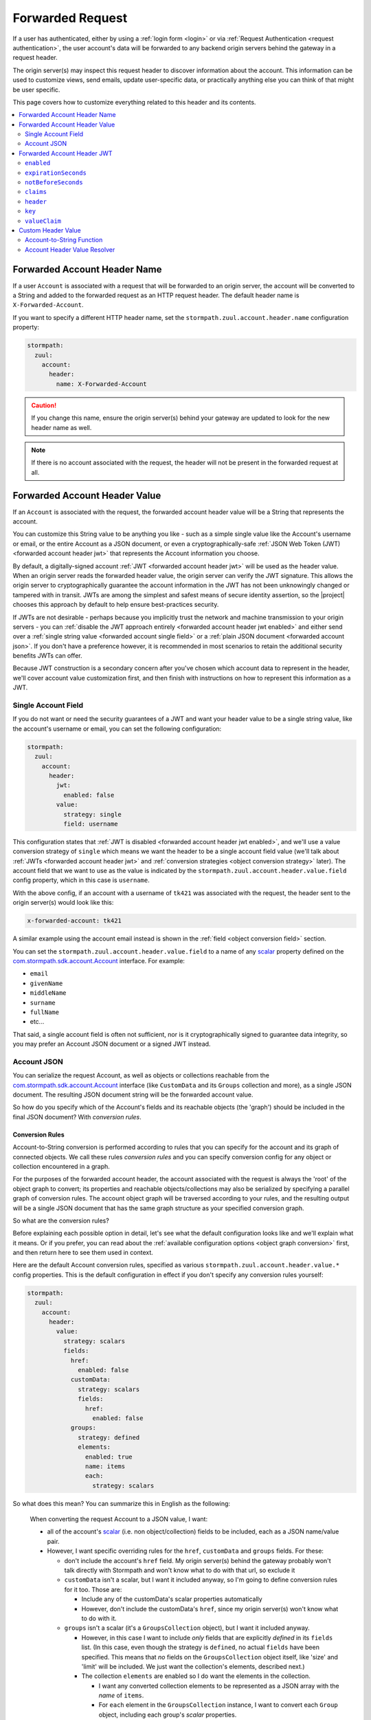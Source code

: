 .. _forwarded request:

Forwarded Request
=================

If a user has authenticated, either by using a :ref:`login form <login>` or via :ref:`Request Authentication <request authentication>`,
the user account's data will be forwarded to any backend origin servers behind the gateway in a request header.

The origin server(s) may inspect this request header to discover information about the account.  This information can
be used to customize views, send emails, update user-specific data, or practically anything else you can think of that
might be user specific.

This page covers how to customize everything related to this header and its contents.

.. contents::
   :local:
   :depth: 2

Forwarded Account Header Name
-----------------------------

If a user ``Account`` is associated with a request that will be forwarded to an origin server, the account will be
converted to a String and added to the forwarded request as an HTTP request header.  The default header name is
``X-Forwarded-Account``.

If you want to specify a different HTTP header name, set the ``stormpath.zuul.account.header.name`` configuration property:

.. code-block:: yaml

   stormpath:
     zuul:
       account:
         header:
           name: X-Forwarded-Account

.. caution::

   If you change this name, ensure the origin server(s) behind your gateway are updated to look for the new header name as well.

.. note::

   If there is no account associated with the request, the header will not be present in the forwarded request at all.

Forwarded Account Header Value
------------------------------

If an ``Account`` is associated with the request, the forwarded account header value will be a String that represents the
account.

You can customize this String value to be anything you like - such as a simple single value like the Account's username
or email, or the entire Account as a JSON document, or even a cryptographically-safe
:ref:`JSON Web Token (JWT) <forwarded account header jwt>` that represents the Account information you choose.

By default, a digitally-signed account :ref:`JWT <forwarded account header jwt>` will be used as the header value.
When an origin server reads the forwarded header value, the origin server can verify the JWT signature.  This allows
the origin server to cryptographically guarantee the account information in the JWT has not been unknowingly changed or
tampered with in transit. JWTs are among the simplest and safest means of secure identity assertion, so the
|project| chooses this approach by default to help ensure best-practices security.

If JWTs are not desirable - perhaps because you implicitly trust the network and machine transmission to your origin
servers - you can :ref:`disable the JWT approach entirely <forwarded account header jwt enabled>` and either send over a
:ref:`single string value <forwarded account single field>` or a :ref:`plain JSON document <forwarded account json>`.
If you don't have a preference however, it is recommended in most scenarios to retain the additional security benefits
JWTs can offer.

Because JWT construction is a secondary concern after you've chosen which account data to represent in the header, we'll
cover account value customization first, and then finish with instructions on how to represent this information as a JWT.

.. _forwarded account single field:

Single Account Field
^^^^^^^^^^^^^^^^^^^^

If you do not want or need the security guarantees of a JWT and want your header value to be a single string value,
like the account's username or email, you can set the following configuration:

.. code-block:: yaml

   stormpath:
     zuul:
       account:
         header:
           jwt:
             enabled: false
           value:
             strategy: single
             field: username


This configuration states that :ref:`JWT is disabled <forwarded account header jwt enabled>`, and we'll use a value
conversion strategy of ``single`` which means we want the header to be a single account field value (we'll talk about
:ref:`JWTs <forwarded account header jwt>` and :ref:`conversion strategies <object conversion strategy>` later).  The
account field that we want to use as the value is indicated by the ``stormpath.zuul.account.header.value.field``
config property, which in this case is ``username``.

With the above config, if an account with a username of ``tk421`` was associated with the request, the header sent to
the origin server(s) would look like this:

.. code-block:: properties

   x-forwarded-account: tk421

A similar example using the account email instead is shown in the :ref:`field <object conversion field>` section.

You can set the ``stormpath.zuul.account.header.value.field`` to a name of any `scalar`_ property defined on the
`com.stormpath.sdk.account.Account <https://docs.stormpath.com/java/apidocs/com/stormpath/sdk/account/Account.html>`_
interface.  For example:

* ``email``
* ``givenName``
* ``middleName``
* ``surname``
* ``fullName``
* etc...

That said, a single account field is often not sufficient, nor is it cryptographically signed to guarantee data
integrity, so you may prefer an Account JSON document or a signed JWT instead.

.. _forwarded account json:

Account JSON
^^^^^^^^^^^^

You can serialize the request Account, as well as objects or collections reachable from the
`com.stormpath.sdk.account.Account <https://docs.stormpath.com/java/apidocs/com/stormpath/sdk/account/Account.html>`_
interface (like ``CustomData`` and its ``Groups`` collection and more), as a single JSON
document. The resulting JSON document string will be the forwarded account value.

So how do you specify which of the Account's fields and its reachable objects (the 'graph') should be included in the
final JSON document?  With *conversion rules*.

.. _conversion rules:

Conversion Rules
""""""""""""""""

Account-to-String conversion is performed according to rules that you can specify for the account and
its graph of connected objects.  We call these rules *conversion rules*  and you can specify conversion config for any
object or collection encountered in a graph.

For the purposes of the forwarded account header, the account associated with the
request is always the 'root' of the object graph to convert; its properties and reachable objects/collections may also be
serialized by specifying a parallel graph of conversion rules.  The account object graph will be traversed according to
your rules, and the resulting output will be a single JSON document that has the same graph structure as your
specified conversion graph.

So what are the conversion rules?

Before explaining each possible option in detail, let's see what the default configuration looks like and we'll
explain what it means. Or if you prefer, you can read about the
:ref:`available configuration options <object graph conversion>` first, and then return here to see
them used in context.

Here are the default Account conversion rules, specified as various ``stormpath.zuul.account.header.value.*`` config
properties.  This is the default configuration in effect if you don't specify any conversion rules yourself:

.. code-block:: yaml

   stormpath:
     zuul:
       account:
         header:
           value:
             strategy: scalars
             fields:
               href:
                 enabled: false
               customData:
                 strategy: scalars
                 fields:
                   href:
                     enabled: false
               groups:
                 strategy: defined
                 elements:
                   enabled: true
                   name: items
                   each:
                     strategy: scalars


So what does this mean?  You can summarize this in English as the following:

.. epigraph::

   When converting the request Account to a JSON value, I want:

   - all of the account's `scalar`_ (i.e. non object/collection) fields to be included, each as a JSON name/value pair.

   - However, I want specific overriding rules for the ``href``, ``customData`` and ``groups`` fields.  For these:

     - don't include the account's ``href`` field.  My origin server(s) behind the gateway probably won't talk
       directly with Stormpath and won't know what to do with that url, so exclude it

     - ``customData`` isn't a scalar, but I want it included anyway, so I'm going to define conversion rules for it
       too.  Those are:

       - Include any of the customData's scalar properties automatically

       - However, don't include the customData's ``href``, since my origin server(s) won't know what to do with it.

     - ``groups`` isn't a scalar (it's a ``GroupsCollection`` object), but I want it included anyway.

       - However, in this case I want to include *only* fields that are explicitly *defined* in its ``fields``
         list.  (In this case, even though the strategy is ``defined``, no actual ``fields`` have been specified.
         This means that *no* fields on the ``GroupsCollection`` object itself, like 'size' and 'limit' will be
         included.  We just want the collection's elements, described next.)

       - The collection ``elements`` are enabled so I do want the elements in the collection.

         - I want any converted collection elements to be represented as a JSON array with the *name* of ``items``.

         - For ``each`` element in the ``GroupsCollection`` instance, I want to convert each ``Group`` object,
           including each group's *scalar* properties.


Here is an example of what the resulting JSON would look like, pretty printed for readability (to reduce the number of
bytes transmitted over the network, the actual value won't be pretty-printed):

.. code-block:: json

   {
     "username": "tk421",
     "email": "tk421@galacticempire.com",
     "givenName": "TK421",
     "middleName": null,
     "surname": "Stormtrooper",
     "fullName": "TK421 Stormtrooper",
     "status":"ENABLED",
     "createdAt": "2016-12-15T19:58:55.272Z",
     "modifiedAt":"2016-12-15T19:59:23.729Z",
     "passwordModifiedAt": "2016-12-15T19:58:55.000Z",
     "emailVerificationToken": null,
     "customData": {
       "createdAt": "2016-12-15T19:58:55.272Z",
       "modifiedAt":"2016-12-15T19:59:23.729Z",
       "favoriteColor": "Blaster Black"
     },
     "groups": {
       "items": [
         {
           "name": "dsguards",
           "description": "Death Star Guards",
           "status": "ENABLED",
           "createdAt": "2016-12-28T00:34:46.453Z",
           "modifiedAt":"2016-12-28T00:34:46.453Z"
         },
         {
           "name": "troopers",
           "description": "All stormtroopers",
           "status": "ENABLED",
           "createdAt": "2016-12-28T00:34:07.222Z",
           "modifiedAt":"2016-12-28T00:34:07.222Z"
         }
       ]
     }
   }


As you can see, the output JSON graph mirrors the conversion rules graph above.

Now that we've seen a good example, let's cover all the possible conversion config properties to explain their
functionality.  You may find the :ref:`strategy <object conversion strategy>` particularly helpful.

.. _object graph conversion:

.. contents::
   :local:
   :depth: 1

.. _collection conversion each:

``each``
""""""""

The ``each`` conversion property may only be specified as a nested property of an ``elements`` block.

If specified, the ``each`` property value is a conversion rule block that indicates how to
convert/serialize each element in the collection.

If you do not specify an ``each`` configuration block, default conversion rules apply for any encountered element
object.

.. _collection conversion elements:

``elements``
""""""""""""

The ``elements`` conversion property may only be specified when the object encountered is a Collection.

Unlike a standard conversion block, it supports only 3 nested config properties:  ``name``, ``enabled`` and ``each``.
Unless overridden, the default ``name`` of the elements array in the rendered JSON is ``items``.

In the following example, the ``groups`` field is a collection, so it can support the ``elements`` definition
(which in turn uses an ``each`` definition):

.. code-block:: yaml
   :emphasize-lines: 9-12

   stormpath:
     zuul:
       account:
         header:
           value:
             fields:
               groups:
                 strategy: defined
                 elements:
                   name: items
                   each:
                     strategy: scalars


This would result in the following JSON (other properties omitted for brevity):

.. code-block:: javascript

   {
     // ... omitted for brevity ...
     "groups": {
       "items": [
         {
           // ... ommitted for brevity ...
         },
         {
           // ... ommitted for brevity ...
         }
       ]
     }
   }

Notice this creates a ``groups`` JSON property, which is an object, and within that object, wraps the elements in
an ``items`` array.

.. _object wraps array:

Object Wraps Array
++++++++++++++++++

We typically recommend keeping this 'object wraps array' strategy for collections - it allows for adding properties
to the collection object itself in the future (like ``size`` or ``limit``, etc) whereas raw JSON arrays cannot
support this.

That said, what if you didn't care about potential additional collection properties in the future, and you just wanted
the collection to be a raw JSON array?  You can use a ``strategy`` of ``list``.  For example:

.. code-block:: yaml
   :emphasize-lines: 8

   stormpath:
     zuul:
       account:
         header:
           value:
             fields:
               groups:
                 strategy: list
                 elements:
                   each:
                     strategy: scalars

This results in the following JSON (other properties omitted for brevity):

.. code-block:: javascript

   {
     // ... omitted for brevity ...
     "groups": [
       {
         // ... ommitted for brevity ...
       },
       {
         // ... ommitted for brevity ...
       }
     ]
   }


Notice the resulting JSON - ``groups`` is not an object with a nested ``items`` array - it is just an array.

.. caution::

   We typically recommend that you *DO NOT* use the ``list`` strategy if forward-compatibility is
   important to you: JSON arrays are inflexible and cannot support additional properties over time, whereas JSON
   objects are flexible and allow for future property expansion.

   However, the ``list`` strategy could be useful if your account JSON must adhere to an existing or legacy structure
   that your origin servers expect.


.. _object conversion enabled:

``enabled``
"""""""""""

The ``enabled`` conversion property indicates if the field will be included in the output sent to the origin server.  If
the value is ``false``, that field will not be included at all in the output sent to the origin server.  The default
value is ``true``.

.. _object conversion field:

``field``
"""""""""

The ``field`` conversion property is only evaluated when using the ``single`` strategy.  It defines which
field on the target object should be used as the value in the rendered output.

For example, the following config says "Use the account's email address as the single value for the forwarded
account header":

.. code-block:: yaml
   :emphasize-lines: 8-9

   stormpath:
     zuul:
       account:
         header:
           jwt:
             enabled: false
           value:
             strategy: single
             field: email

With the above config, if an account with an email of ``tk421@galacticempire.com`` was associated with the request,
the header sent to the origin server(s) would look like this:

.. code-block:: properties

   x-forwarded-account: tk421@galacticempire.com

.. _object conversion fields:

``fields``
""""""""""

``fields`` is a conversion property that is a map of named fields to conversion rules.  Each named field corresponds
to a field on the encountered object being serialized.  Each mapped value is a conversion rule/block that defines
how that named field should be serialized.

Fields explicitly defined in the ``fields`` map always override the default ``strategy``.

In the following example, the Account's ``href`` and ``customData`` fields have explicit conversion rules that override
the specified ``scalars`` strategy:

.. code-block:: yaml
   :emphasize-lines: 7-11

   stormpath:
     zuul:
       account:
         header:
           value:
             strategy: scalars
             fields:
               href:
                 enabled: false
               customData:
                 strategy: scalars



Don't forget that a ``fields`` map can be specified for any reachable object or collection, not just the root account
object.

.. _object conversion name:

``name``
""""""""

The ``name`` conversion property allows you to define a different name for the encountered field if you do not like the
default field name.  Consider the following example:

.. code-block:: yaml
   :emphasize-lines: 8,10

   stormpath:
     zuul:
       account:
         header:
           value:
             fields:
               givenName:
                 name: firstName
               surname:
                 name: lastName


This configuration results in the following example JSON.

.. code-block:: json
   :emphasize-lines: 4,6

   {
     "username": "tk421",
     "email": "tk421@galacticempire.com",
     "firstName": "TK421",
     "middleName": null,
     "lastName": "Stormtrooper",
     "fullName": "TK421 Stormtrooper",
     "status":"ENABLED",
     "createdAt": "2016-12-15T19:58:55.272Z",
     "modifiedAt":"2016-12-15T19:59:23.729Z",
     "passwordModifiedAt": "2016-12-15T19:58:55.000Z",
     "emailVerificationToken": null,
   }

As per the above override configuration, the member that ordinarily would have been named ``givenName`` is now
named ``firstName`` and the member that would have been named ``surname`` is now ``lastName``.

If the ``name`` conversion property is unspecified, the default field name will be used.

**elements name**

If you specify the ``name`` conversion property as a child of an ``elements`` property, that name reflects the name
given to the array member *within* the collection JSON object.  If you do not specify an ``elements name``, the
default value is ``items``, resulting in the following structure:

.. code-block:: javascript

   {
     // ... omitted for brevity ...
     "groups": {
       "items": [
         {
           // ... ommitted for brevity ...
         },
         {
           // ... ommitted for brevity ...
         }
       ]
     }
   }

Here is an example of changing a collection's ``field name`` and its ``elements name`` and the resulting JSON, so
you can see the difference between the two:

.. code-block:: yaml
   :emphasize-lines: 8

      stormpath:
        zuul:
          account:
            header:
              value:
                fields:
                  groups:
                    name: my_groups
                    elements:
                      name: my_array

This config results in the following:

.. code-block:: javascript

   {
     // ... omitted for brevity ...
     "my_groups": {
       "my_array": [
         {
           // ... ommitted for brevity ...
         },
         {
           // ... ommitted for brevity ...
         }
       ]
     }
   }


See the difference?  The JSON member name of the *collection object itself* is now ``my_groups`` and the member name
of the JSON array that contains just the elements is now ``my_array``.

So in summary, a ``field name`` controls the name of the field.  If the field is a collection, the ``elements name``
controls the name of the elements array within the field/object.

Why wrap the array in an object?  Why not just have it be a simple array?  See the
:ref:`elements <collection conversion elements>` and :ref:`Object Wraps Array <object wraps array>` sections for more
information on backwards-compatibility safety.

.. _object conversion strategy:

``strategy``
""""""""""""

The ``strategy`` conversion property specifies the *general* strategy of how to convert an encountered
object or collection.  It would be burdensome to have to specify *every* *single* *field* that you want to include, so
the ``strategy`` concept is a shortcut that allows you to define a general approach to simplify your configuration.

The ``strategy`` property is an enum and may have one of the following values:

===========  ===========================================================================================================
Value        Description
===========  ===========================================================================================================
``DEFINED``  Only fields explicitly defined in the ``fields`` section will be evaluated for inclusion in the JSON
             output.  Any fields not explicitly defined in the ``fields`` section *WILL NOT* be included in the
             converted JSON output.
``SINGLE``   The conversion output should be just one of the source object's field values.  The name of the single
             field to include is defined by the ``field`` configuration property.
``SCALARS``  All of the source object's `scalar`_ values should be included in the output. A scalar value is any single
             value that is not a Collection, Map or compound/complex object.  This is the default strategy if you do
             not specify one.
``LIST``     Only usable only if the source object is a Collection resource, this strategy ensures that the
             converted output is the raw List of the collection's elements only, instead of an Object that reflects the
             Collection itself (and its list of elements).  In other words, the converted output will not reflect any
             properties of the Collection resource itself - only its elements represented as a single List.  If the
             source object is not a Collection resource/instance, this strategy is ignored.
``ALL``      Indicates that *ALL* fields of the source object should be in the output.  Be careful when
             choosing this strategy as the output could be sufficiently larger than desired.  Larger outputs increase
             the amount of data sent to the origin server(s) on every request.
===========  ===========================================================================================================

Unless overridden for a particular/named field, ``SCALARS`` is the default strategy for all encountered objects.

.. _forwarded account header jwt:

Forwarded Account Header JWT
----------------------------

By default, a digitally-signed account `JSON Web Token (JWT)`_ will be used as the HTTP header value.  When an origin
server reads the forwarded HTTP header value, the origin server can verify the JWT's signature.  This allows the origin
server to cryptographically guarantee the account information in the JWT has not been uknowingly changed or tampered
with in transit. JWTs are among the simplest and safest means of secure identity assertion, so the |project| chooses
this approach to ensure best-in-class security by default.

If JWTs are not desirable - perhaps because you implicitly trust the network and machine transmission to your origin
servers - you can disable the JWT approach entirely (see the ``enabled`` property below) and instead send a simple string
value or JSON document as documented above  If you don't have a preference however, it is recommended in most
scenarios to retain the added security that JWTs can offer.

.. tip::

   The JWT will contain the :ref:`Account JSON as defined above <forwarded account json>`, so you have full control
   over the JWT contents.

The remaining part of this page documents which configuration properties are available to you so you can customize
the account JWT sent to origin servers if desired.

.. _forwarded account header jwt enabled:

``enabled``
^^^^^^^^^^^

If you do not want the forwarded account header value to be a JWT, set the
``stormpath.zuul.account.header.jwt.enabled`` property to ``false``:

.. code-block:: yaml

   stormpath:
     zuul:
       account:
         header:
           jwt:
             enabled: false

This ensures the header value is *NOT* a JWT, but either an :ref:`Account JSON document <forwarded account json>` or a
:ref:`single string value <forwarded account single field>` as documented above, but beware of the security implications.

By default, JWT ``enabled`` is ``true``.

``expirationSeconds``
^^^^^^^^^^^^^^^^^^^^^

You can specify when the JWT expires (and is no longer usable by origin servers) by specifying the
``stormpath.zuul.account.header.jwt.expirationSeconds`` property.

The value is a ``long`` that indicates the number of **seconds** (*not* milliseconds!) that the JWT should be usable
after creation.

This number is added to the JWT's creation timestamp (again in seconds), and the resulting timestamp is converted to a date
and set as the JWT ``exp`` claim.

This value is ``null`` by default, indicating that the forwarded account header JWTs do not expire by default, but
we recommended that you set a value (e.g. one hour = 3600 seconds) as indefinite JWTs are often not desirable in
security contexts.  For example:

.. code-block:: yaml

   stormpath:
     zuul:
       account:
         header:
           jwt:
             expirationSeconds: 3600


``notBeforeSeconds``
^^^^^^^^^^^^^^^^^^^^

You can specify a minimum timestamp of when the JWT is allowed to be used by the origin servers by
specifying the ``stormpath.zuul.account.header.jwt.notBeforeSeconds`` property.

The value is a ``long`` that indicates the number of **seconds** (*not* milliseconds!) that will be added
(or subtracted if negative) to the JWT's creation timestamp.  The resulting timestamp is converted to a date and set
as the JWT ``nbf`` claim.

This value is ``null`` by default, indicating that the forwarded account header JWTs do not have an ``nbf`` timestamp
by default.

Here is an example that states that an ``nbf`` claim should exist, and it should be the same timestamp as the JWT's
creation timestamp. (This has the effect of ensuring that origin servers do not process JWTs with timestamps that are
out of sync with origin server clocks, which may or may not be desirable depending on your use case):


.. code-block:: yaml

   stormpath:
     zuul:
       account:
         header:
           jwt:
             notBeforeSeconds: 0


``claims``
^^^^^^^^^^

You can set custom name/value pairs that should appear in the JWT's claims via the
``stormpath.zuul.account.header.jwt.claims`` property.  For example:

.. code-block:: yaml
   :emphasize-lines: 6-8

   stormpath:
     zuul:
       account:
         header:
           jwt:
             claims:
               iss: my gateway
               aud: my origin server


This configuration would result in a JWT claims that, if inspected, would have a structure similar to the
following:

.. code-block:: javascript
   :emphasize-lines: 3-4

   {
     "iat": 1482972605,
     "iss": "my gateway",
     "aud": "my origin server",
     // ... other claims/Account fields omitted for brevity ...
   }


Notice that your configured custom name/value pairs are in the claims, in addition to other runtime-specific values.

.. note::

   ``stormpath.zuul.account.header.jwt.claims`` name/value pairs represent JWT claims *default* values.  Any specific
   runtime-determined claim value with the same name (such as ``iat`` or ``exp``) will replace (overwrite) your
   custom defaults.

``header``
^^^^^^^^^^

You can set custom name/value pairs that should appear in the JWT's header via the
``stormpath.zuul.account.header.jwt.header`` property.  For example:

.. code-block:: yaml
   :emphasize-lines: 6-8

      stormpath:
        zuul:
          account:
            header:
              jwt:
                header:
                  foo: bar
                  hello: world


This configuration would result in a JWT header that, if inspected, would have a structure similar to the following:

.. code-block:: javascript
   :emphasize-lines: 3-4

      {
        "alg": "HS256",
        "foo": "bar",
        "hello": "world"
        // ... other header fields omitted for brevity ...
      }


Notice that your configured custom name/value pairs are in the header, in addition to other runtime-specific values.

.. note::

   ``stormpath.zuul.account.header.jwt.header`` name/value pairs represent JWT header *default* values.  Any specific
   runtime-determined header value with the same name (such as ``kid`` or ``alg``) will replace (overwrite) your
   custom defaults.

``key``
^^^^^^^

You may configure the signing key used to cryptographically sign the JWT via various
``stormpath.zuul.account.header.jwt.key.*`` properties.  They are:

.. contents::
   :local:
   :depth: 1

.. tip::

   If you do not specify a signing key, the secret from Stormpath Client API Key used to bootstrap the
   |project| will be used as the default signing key.  In this case, the JWT will have a ``kid`` (Key ID) header
   value equal to the HREF (URL) of that Stormpath API Key.

   However, it is probably unlikely that your backend origin servers will have this same key configured, so they will
   not be able to verify the JWT's digital signature.

   To avoid JWT key/parsing errors in your origin servers, we recommend that specify your own signing key via
   the :ref:`stormpath.zuul.account.header.jwt.key.k property <forwarded account signing key value>` or by defining the
   :ref:`stormpathForwardedAccountJwtSigningKey <forwarded account signing key bean>` bean.

   Also please see the :ref:`signing key alg <forwarded account signing key alg>` section for more information.


.. _forwarded account signing key alg:

``alg``
"""""""

You can specify which digital signature algorithm is used to sign the JWT by setting the
``stormpath.zuul.account.header.jwt.key.alg`` property to one of the following supported values:

=========  ================  ==============================================
Value      Algorithm Family  Description
=========  ================  ==============================================
``HS256``  HMAC              HMAC using SHA-256
``HS384``  HMAC              HAMC using SHA-384
``HS512``  HMAC              HMAC using SHA-512
``RS256``  RSA               RSASSA-PKCS-v1_5 using SHA-256
``RS384``  RSA               RSASSA-PKCS-v1_5 using SHA-384
``RS512``  RSA               RSASSA-PKCS-v1_5 using SHA-512
``PS256``  RSA               RSASSA-PSS using SHA-256 and MGF1 with SHA-256
``PS384``  RSA               RSASSA-PSS using SHA-384 and MGF1 with SHA-384
``PS512``  RSA               RSASSA-PSS using SHA-512 and MGF1 with SHA-512
``ES256``  Elliptic Curve    ECDSA using P-256 and SHA-256
``ES384``  Elliptic Curve    ECDSA using P-384 and SHA-384
``ES512``  Elliptic Curve    ECDSA using P-512 and SHA-512
=========  ================  ==============================================


For example:

.. code-block:: yaml

   stormpath:
     zuul:
       account:
         header:
           jwt:
             key:
               alg: HS256


If you are using an HMAC algorithm by specifying ``HS256``, ``HS384``, or ``HS512``, you can provide your HMAC
symmetric key in one of two ways.  Either:

A. Set the ``stormpath.zuul.account.header.jwt.key.k`` and ``stormpath.zuul.account.header.jwt.key.encoding``
   config properties, or

B. Define the :ref:`stormpathForwardedAccountJwtSigningKey <forwarded account signing key bean>` bean.


**If you are not using an HMAC algorithm**, you **must** provide your signing key
by defining the :ref:`stormpathForwardedAccountJwtSigningKey <forwarded account signing key bean>` bean.


``enabled``
"""""""""""

You can disable the JWT signature process entirely (not use a key at all) by setting
``stormpath.zuul.account.header.jwt.key.enabled`` equal to ``false``:

.. code-block:: yaml

   stormpath:
     zuul:
       account:
         header:
           jwt:
             key:
               enabled: false


This will ensure that the JWT created is *NOT* digitally signed - it will be an
`Unsecured JWT <https://tools.ietf.org/html/rfc7519#section-6>`_. **We strongly recommend that you digitally sign JWTs for the security model that signed JWTs afford**.
However, unsecured JWTs could be useful in very specific circumstances specific to your application.
If you're unsure, we recommend that you *do not* set this property.


``encoding``
""""""""""""

If you specified the text value of your HMAC signing key via the ``stormpath.zuul.account.header.jwt.key.k`` property,
and that string is *not* Base64Url-encoded, you will need to set the ``stormpath.zuul.account.header.jwt.key.encoding``
property to indicate which encoding is used.  For example:

.. code-block:: yaml
   :emphasize-lines: 8

   stormpath:
     zuul:
       account:
         header:
           jwt:
             key:
               k: EQDGRjSpZB87/eWO42XQ7h7mfxk0EmF6ZDY0TDGdAoA=
               encoding: base64


The default/assumed encoding is ``base64url``.  There are two other supported encodings:

* ``base64``: standard Base64 encoding (not URL encoded)
* ``utf8``: direct UTF-8 bytes of the configured string, i.e. ``k.getBytes(StandardCharsets.UTF8)``

**CAUTION**: these 3 text encodings are not cryptographically secure.  Please see the
:ref:`key caution <forwarded account signing key value caution>` concerning key string values.

.. _forwarded account signing key value:

``k``
"""""

If you want to configure your HMAC signing key as a string, you can set the
``stormpath.zuul.account.header.jwt.key.k`` property.  For example:

.. code-block:: yaml

   stormpath:
     zuul:
       account:
         header:
           jwt:
             key:
               k: EQDGRjSpZB87_eWO42XQ7h7mfxk0EmF6ZDY0TDGdAoA


By default, the value is expected to be a Base64Url string.  The |project| will then base64url-decode this value
at startup to obtain the raw signing key bytes used to compute the JWT signature.

If your string value is not Base64Url, you can specify the ``stormpath.zuul.account.header.jwt.key.encoding``
config property to indicate which encoding is used.

.. _forwarded account signing key value caution:

.. caution::

   **Base64, Base64Url and UTF-8 encoding DOES NOT imply encryption**.

   Anyone that can access the
   ``stormpath.zuul.account.header.jwt.key.k`` string value can use it to sign JWTs as you.  Keep this text string (and
   the configured property value) safe and secret.

   If you are uncomfortable embedding key strings in your configuration due to security concerns, we recommend
   any of three approaches:

   1.  Specify the ``stormpath.zuul.account.header.jwt.key.k`` value as an
       `external Spring Boot property <https://docs.spring.io/spring-boot/docs/current/reference/html/boot-features-external-config.html>`_.
       For example, set the ``STORMPATH_ZUUL_ACCOUNT_HEADER_JWT_KEY_K`` environment variable via an operations
       orchestration mechanism like Chef, Puppet or CloudFoundry that has access to secure/encrypted data store for
       such values.

   2.  Use `Spring Cloud Config Server <https://cloud.spring.io/spring-cloud-config/spring-cloud-config.html#_security>`_
       to securely represent key values as text properties in your config.  Spring Cloud Config Server will decrypt
       the text value just before giving it to the |project| so it may be used correctly.

   3.  Do not configure the ``stormpath.zuul.account.header.jwt.key.k`` property and instead define your own
       :ref:`stormpathForwardedAccountJwtSigningKey <forwarded account signing key bean>` bean.  You can then load the
       key bytes in whatever secure way you prefer.


``kid``
"""""""

When specifying a signing key, it is usually recommended to also specify a string identifier for the key in the JWT
header.  This allows JWT recipients (i.e. your origin servers) the ability to inspect the JWT header and identify which
signing key was used.  Based on this identifier, the JWT recipient can then look up the corresponding key
(or public key) to use in order to correctly verify the JWT's digital signature.

You can specify your signing key's id (the ``kid`` param in the JWT header) by setting the
``stormpath.zuul.account.header.jwt.key.kid`` configuration property.  For example:

.. code-block:: yaml

   stormpath:
     zuul:
       account:
         header:
           jwt:
             key:
               kid: my signing key id


This will set the JWT's ``kid`` header accordingly.

Note that since it is a header, an alternative approach of accomplishing the same thing is to set it as a
``stormpath.zuul.account.header.jwt.header.kid`` name/value pair:

.. code-block:: yaml

   stormpath:
     zuul:
       account:
         header:
           jwt:
             header:
               kid: my signing key id


The first approach keeps the key id configuration 'close to' the other key parameters, which might be desirable
depending on preference.  Either approach accomplishes the same thing - feel free to use what you prefer.


``valueClaim``
^^^^^^^^^^^^^^

The ``valueClaim`` config properties allow you to control how the :ref:`Account JSON <forwarded account json>` is
represented inside the JWT.

By default, the :ref:`Account JSON <forwarded account json>` is represented under a single JWT claim named
``account``.  This results in JWT claims that look something like this:

.. code-block:: javascript
   :emphasize-lines: 5-12

   {
     "iat": 1482972605,
     "iss": "my gateway",
     "aud": "my origin server",
     "account": {
       "username": "tk421",
       "email": "tk421@galacticempire.com",
       "givenName": "TK421",
       "middleName": null,
       "surname": "Stormtrooper"
       // ... other Account fields omitted for brevity ...
     }
     // ... other JWT fields omitted for brevity ...
   }


As you can see, the account JSON is reflected as a single ``account`` claim, and the entire account can be
retrieved by a single lookup of that claim.  This helps keep your account information 'clean' and separate from other
JWT claims like ``iat``, ``iss``, ``aud``, etc.

If you prefer, you can :ref:`change the claim name <forwarded account jwt valueclaim name>` or
:ref:`not use a claim at all <forwarded account jwt valueclaim enabled>`
via the respective nested ``name`` and ``enabled`` properties.

.. tip::

   For you JWT experts out there, you might want to know why we didn't represent the account with the
   `JWT sub claim <https://tools.ietf.org/html/rfc7519#section-4.1.2>`_ .  The ``sub`` claim is the RFC-standard claim
   that defines the target identity of the JWT, and the account is the identity we care about, right?  So why didn't we
   just use the default ``sub`` claim instead of ``account``?

   The reason is that the JWT RFC (`RFC 7519 <https://tools.ietf.org/html/rfc7519>`_) says that the value of the ``sub``
   claim must be a ``StringOrURI`` data type value, as defined in
   `RFC 7519 section 2 (Terminology) <https://tools.ietf.org/html/rfc7519#section-2>`_.  The Account JSON is a full
   JSON object structure, which is neither a String nor a URI as required by the RFC.  So, we choose a different
   claim name to avoid any parsing/validation errors that JWT libraries might enforce for that claim, and all is well.


.. _forwarded account jwt valueclaim enabled:

``enabled``
"""""""""""

The :ref:`Account JSON <forwarded account json>` is nested in the JWT claims as single claim named ``account`` by
default.

If you don't want to use a specific value claim at all, and instead prefer to have the account properties mixed
together with all other JWT claims (like ``iat``, ``iss`` and ``aud``), you can disable the value claim concept
entirely by setting ``stormpath.zuul.account.header.jwt.valueClaim.enabled`` to ``false``:

.. code-block:: yaml

   stormpath:
     zuul:
       account:
         header:
           jwt:
             valueClaim:
               enabled: false


After setting this property to ``false``, all account JSON name/value pairs are added directly to the JWT claims,
making each account property a claim itself.  The account properties and any other JWT-related ones are all
intermixed and 'just claims' as far as the JWT is concerned.  For example:


.. code-block:: javascript

   {
     "iat": 1482972605,
     "iss": "my gateway",
     "aud": "my origin server",
     "username": "tk421",
     "email": "tk421@galacticempire.com",
     "givenName": "TK421",
     "middleName": null,
     "surname": "Stormtrooper"
     // ... any other JWT or Account claims omitted for brevity ...
   }


.. _forwarded account jwt valueclaim name:

``name``
""""""""

The single value claim is named ``account`` by default.  You can change this name if you prefer by setting the
``stormpath.zuul.account.header.jwt.valueClaim.name`` config property.  For example:

.. code-block:: yaml

   stormpath:
     zuul:
       account:
         header:
           jwt:
             valueClaim:
               name: user

This would result in JWT claims that look something like this:

.. code-block:: javascript
   :emphasize-lines: 5

   {
     "iat": 1482972605,
     "iss": "my gateway",
     "aud": "my origin server",
     "user": {
       "username": "tk421",
       "email": "tk421@galacticempire.com",
       "givenName": "TK421",
       "middleName": null,
       "surname": "Stormtrooper"
       // ... other Account fields omitted for brevity ...
     }
     // ... other JWT fields omitted for brevity ...
   }


.. _forwarded account signing key bean:

Signing Key Bean
""""""""""""""""

If you are using an RSA or Elliptic Curve private key to sign the JWT, or you just prefer to specify your signing key
as a bean, you must provide the key by defining a ``stormpathForwardedAccountJwtSigningKey`` bean in your Spring
configuration:

.. code-block:: java

    @Bean
    public java.security.Key stormpathForwardedAccountJwtSigningKey() {
        //load the RSA or Elliptic Curve private key here and return it.
    }


You can also define this bean to provide your symmetric key for HMAC algorithms as well if you prefer not to
configure the HMAC signing key using the ``stormpath.zuul.account.header.jwt.key.k`` config property.


Custom Header Value
-------------------

Finally, if *none* of the above options are sufficient for you, don't worry, we still have you covered.  You can still
create any string you want as the header value with a little custom code.  You have two easy options:

1.  If you don't need access to the HttpServletRequest/Response pair and just want to convert an Account
    object to a String, you can define your own
    :ref:`account-to-string conversion function <forwarded account to string function>` bean.

2.  If you need access to the HttpServletRequest/Response during the account-to-string conversion process, you can
    define your own :ref:`stormpathForwardedAccountHeaderValueResolver` bean.

In either case you will need to add the proper bean in your gateway Spring config.

.. note::

   Remember that adding or changing either bean will probably require changes to your origin server(s) - the origin
   server(s) will need to understand how to read the different Account string value created by your conversion bean.

.. _forwarded account to string function:

Account-to-String Function
^^^^^^^^^^^^^^^^^^^^^^^^^^

If you don't need access to the HttpServletRequest/Response pair, and you just want to be able to convert an ``Account``
instance to a String, you can define your own ``stormpathForwardedAccountStringFunction`` bean:

.. code-block:: java

   @Bean
   public Function<Account, String> stormpathForwardedAccountStringFunction() {
       return new MyAccountToStringFunction(); //implement me
   }

This bean/method must be named ``stormpathForwardedAccountStringFunction``.  The bean must implement the
``com.stormpath.sdk.lang.Function<Account,String>`` interface.

When the gateway determines that there is an account to forward to an origin server, your custom function will be
called with an ``Account`` instance and it will return a ``String`` result.  This resulting string will be the
header value sent to your origin server(s).

.. note::

   If the resulting string is ``null`` or empty, the header will not be present in the forwarded request at all.


.. _stormpathForwardedAccountHeaderValueResolver:

Account Header Value Resolver
^^^^^^^^^^^^^^^^^^^^^^^^^^^^^

If you need access to the HttpServletRequest/Response pair during the account-to-string conversion process, you can
define your own ``stormpathForwardedAccountHeaderValueResolver`` bean.  Be sure to autowire the
``accountResolver`` bean so that you can look up the ``Account`` associated with the request.  For example:

.. code-block:: java
   :emphasize-lines: 1,2,14

   @Autowired
   private AccountResolver accountResolver;

   @Bean
   public Resolver<String> stormpathForwardedAccountHeaderValueResolver() {

       //implement me.  For example:

       return new Resolver<String>() {

            @Override
            public String get(HttpServletRequest request, HttpServletResponse response) {

                Account account = accountResolver.getAccount(request);

                //convert this account to a String and return it :)
            }
        }
   }

This bean/method must be named ``stormpathForwardedAccountHeaderValueResolver`` and the the bean must implement the
``com.stormpath.sdk.servlet.http.Resolver<String>`` interface.

When the gateway determines that the request should be filtered and has an account present, your custom Resolver's
``get`` method will be called and you can find the associated account with the autowired ``accountResolver`` bean.  Once
you have an account instance, you can convert it to a String and return it however you like.

.. note::

   If the resulting string is ``null`` or empty, the header will not be present in the forwarded request at all.


.. _JWT: https://stormpath.com/blog/beginners-guide-jwts-in-java
.. _JSON Web Token (JWT): https://stormpath.com/blog/beginners-guide-jwts-in-java
.. _scalar: http://softwareengineering.stackexchange.com/questions/238033/what-does-it-mean-when-data-is-scalar